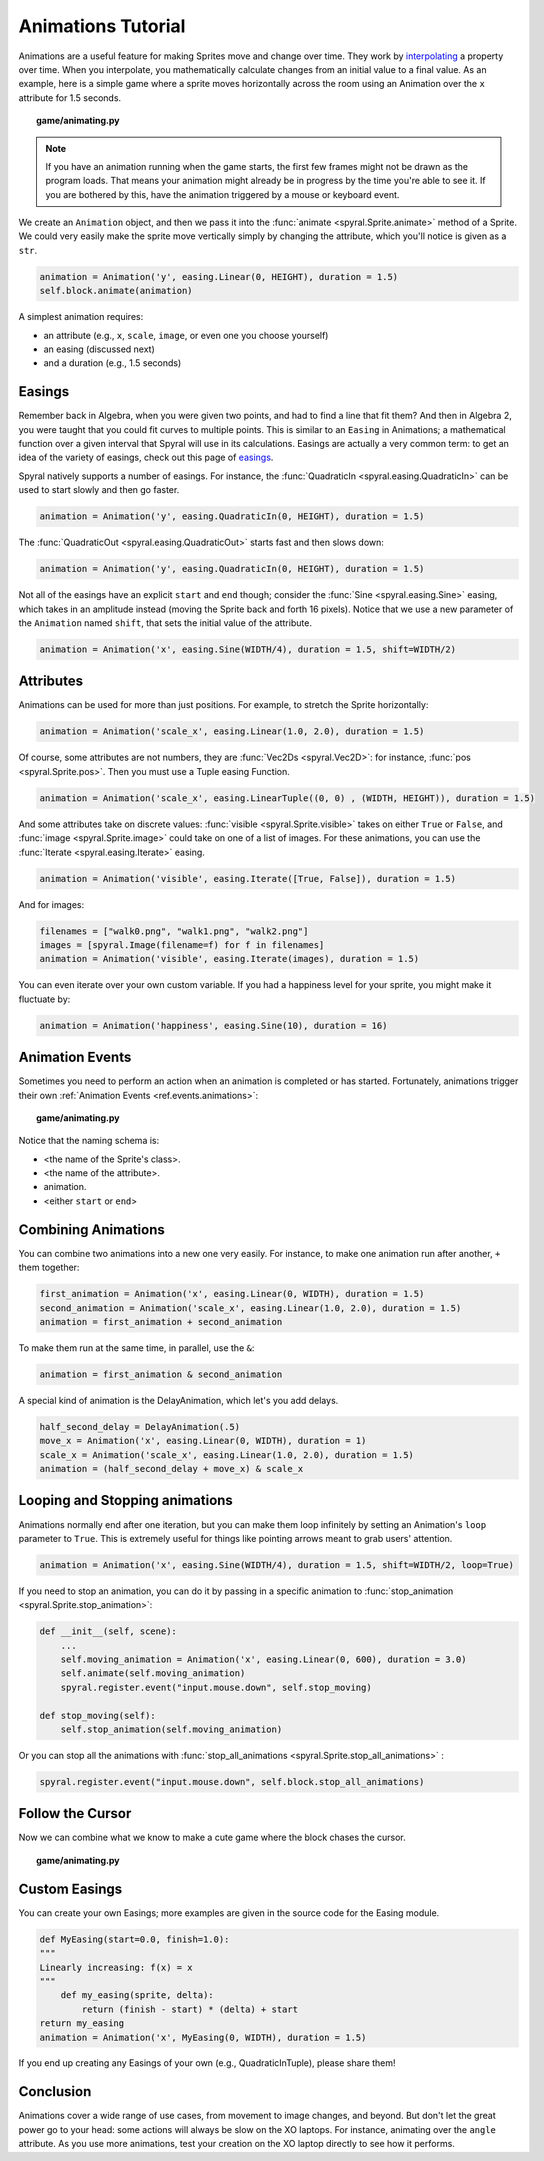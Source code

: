 Animations Tutorial
===================

Animations are a useful feature for making Sprites move and change over time.
They work by `interpolating <http://simple.wikipedia.org/wiki/Interpolation>`_ a property over time.
When you interpolate, you mathematically calculate changes from an initial value to a final value. 
As an example, here is a simple game where a sprite moves horizontally across the room using an Animation over the ``x`` attribute for 1.5 seconds.

.. topic:: game/animating.py

    .. literalinclude:: tutorials/animations/1/animations.py
        :linenos:
        :emphasize-lines: 16-17

.. note::
    
    If you have an animation running when the game starts, the first few frames might not be drawn as the program loads. That means your animation might already be in progress by the time you're able to see it. If you are bothered by this, have the animation triggered by a mouse or keyboard event.

We create an ``Animation`` object, and then we pass it into the :func:`animate <spyral.Sprite.animate>` method of a Sprite. 
We could very easily make the sprite move vertically simply by changing the attribute, which you'll notice is given as a ``str``.

.. code-block:: python

    animation = Animation('y', easing.Linear(0, HEIGHT), duration = 1.5)
    self.block.animate(animation)
    
A simplest animation requires:

* an attribute (e.g., ``x``, ``scale``, ``image``, or even one you choose yourself)
* an easing (discussed next)
* and a duration (e.g., 1.5 seconds)

Easings
-------

Remember back in Algebra, when you were given two points, and had to find a line that fit them?
And then in Algebra 2, you were taught that you could fit curves to multiple points.
This is similar to an ``Easing`` in Animations; a mathematical function over a given interval that Spyral will use in its calculations.
Easings are actually a very common term: to get an idea of the variety of easings, check out this page of `easings <http://easings.net/>`_.

Spyral natively supports a number of easings. For instance, the :func:`QuadraticIn <spyral.easing.QuadraticIn>` can be used to start slowly and then go faster.

.. code-block:: python

    animation = Animation('y', easing.QuadraticIn(0, HEIGHT), duration = 1.5)

The :func:`QuadraticOut <spyral.easing.QuadraticOut>` starts fast and then slows down:

.. code-block:: python

    animation = Animation('y', easing.QuadraticIn(0, HEIGHT), duration = 1.5)

Not all of the easings have an explicit ``start`` and ``end`` though; consider the :func:`Sine <spyral.easing.Sine>` easing, which takes in an amplitude instead (moving the Sprite back and forth 16 pixels). Notice that we use a new parameter of the ``Animation`` named ``shift``, that sets the initial value of the attribute.

.. code-block:: python

    animation = Animation('x', easing.Sine(WIDTH/4), duration = 1.5, shift=WIDTH/2)
   

Attributes
----------

Animations can be used for more than just positions. For example, to stretch the Sprite horizontally:

.. code-block:: python

    animation = Animation('scale_x', easing.Linear(1.0, 2.0), duration = 1.5)
    
Of course, some attributes are not numbers, they are :func:`Vec2Ds <spyral.Vec2D>`: for instance, :func:`pos <spyral.Sprite.pos>`. Then you must use a Tuple easing Function.

.. code-block:: python

    animation = Animation('scale_x', easing.LinearTuple((0, 0) , (WIDTH, HEIGHT)), duration = 1.5)
    
And some attributes take on discrete values: :func:`visible <spyral.Sprite.visible>` takes on either ``True`` or ``False``, and :func:`image <spyral.Sprite.image>` could take on one of a list of images. For these animations, you can use the :func:`Iterate <spyral.easing.Iterate>` easing.

.. code-block:: python
    
    animation = Animation('visible', easing.Iterate([True, False]), duration = 1.5)
    
And for images:

.. code-block:: python
    
    filenames = ["walk0.png", "walk1.png", "walk2.png"]
    images = [spyral.Image(filename=f) for f in filenames]
    animation = Animation('visible', easing.Iterate(images), duration = 1.5)

You can even iterate over your own custom variable. If you had a happiness level for your sprite, you might make it fluctuate by:

.. code-block:: python

    animation = Animation('happiness', easing.Sine(10), duration = 16)

Animation Events
----------------

Sometimes you need to perform an action when an animation is completed or has started.
Fortunately, animations trigger their own :ref:`Animation Events <ref.events.animations>`:

.. topic:: game/animating.py

    .. literalinclude:: tutorials/animations/2/animations.py
        :linenos:
        :lines: 19-34
        :emphasize-lines: 7-8, 12-16
        
Notice that the naming schema is:

* <the name of the Sprite's class>.
* <the name of the attribute>.
* animation.
* <either ``start`` or ``end``>

Combining Animations
--------------------

You can combine two animations into a new one very easily.
For instance, to make one animation run after another, ``+`` them together:

.. code-block:: python

    first_animation = Animation('x', easing.Linear(0, WIDTH), duration = 1.5)
    second_animation = Animation('scale_x', easing.Linear(1.0, 2.0), duration = 1.5)
    animation = first_animation + second_animation

To make them run at the same time, in parallel, use the ``&``:

.. code-block:: python
    
    animation = first_animation & second_animation

A special kind of animation is the DelayAnimation, which let's you add delays.

.. code-block:: python

    half_second_delay = DelayAnimation(.5)
    move_x = Animation('x', easing.Linear(0, WIDTH), duration = 1)
    scale_x = Animation('scale_x', easing.Linear(1.0, 2.0), duration = 1.5)
    animation = (half_second_delay + move_x) & scale_x
    
Looping and Stopping animations
-------------------------------

Animations normally end after one iteration, but you can make them loop infinitely by setting an Animation's ``loop`` parameter to ``True``.
This is extremely useful for things like pointing arrows meant to grab users' attention.

.. code-block:: python

    animation = Animation('x', easing.Sine(WIDTH/4), duration = 1.5, shift=WIDTH/2, loop=True)

If you need to stop an animation, you can do it by passing in a specific animation to :func:`stop_animation <spyral.Sprite.stop_animation>`:

.. code-block:: python
        
    def __init__(self, scene):
        ...
        self.moving_animation = Animation('x', easing.Linear(0, 600), duration = 3.0)
        self.animate(self.moving_animation)
        spyral.register.event("input.mouse.down", self.stop_moving)
    
    def stop_moving(self):
        self.stop_animation(self.moving_animation)
        
Or you can stop all the animations with :func:`stop_all_animations <spyral.Sprite.stop_all_animations>` :

.. code-block:: python
    
    spyral.register.event("input.mouse.down", self.block.stop_all_animations)
        
Follow the Cursor
-----------------

Now we can combine what we know to make a cute game where the block chases the cursor.

.. topic:: game/animating.py

    .. literalinclude:: tutorials/animations/3/animations.py
        :linenos:
        :emphasize-lines: 23-28


Custom Easings
--------------

You can create your own Easings; more examples are given in the source code for the Easing module.

.. code-block:: python
    
    def MyEasing(start=0.0, finish=1.0):
    """
    Linearly increasing: f(x) = x
    """
        def my_easing(sprite, delta):
            return (finish - start) * (delta) + start
    return my_easing
    animation = Animation('x', MyEasing(0, WIDTH), duration = 1.5)

If you end up creating any Easings of your own (e.g., QuadraticInTuple), please share them!

Conclusion
----------

Animations cover a wide range of use cases, from movement to image changes, and beyond. 
But don't let the great power go to your head: some actions will always be slow on the XO laptops.
For instance, animating over the ``angle`` attribute.
As you use more animations, test your creation on the XO laptop directly to see how it performs.